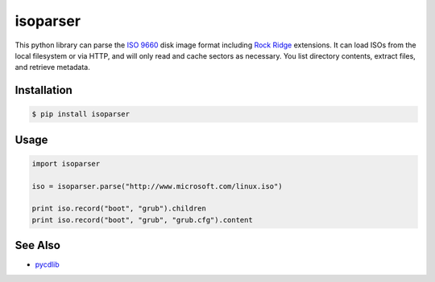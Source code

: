 isoparser
=========

This python library can parse the `ISO 9660`_ disk image format including
`Rock Ridge`_ extensions. It can load ISOs from the local filesystem or via
HTTP, and will only read and cache sectors as necessary. You list directory
contents, extract files, and retrieve metadata.

Installation
------------

.. code-block:: console

    $ pip install isoparser

Usage
-----

.. code-block:: python

    import isoparser

    iso = isoparser.parse("http://www.microsoft.com/linux.iso")

    print iso.record("boot", "grub").children
    print iso.record("boot", "grub", "grub.cfg").content

See Also
--------

- pycdlib_

.. _`ISO 9660`: https://en.wikipedia.org/wiki/ISO_9660
.. _`Rock Ridge`: https://en.wikipedia.org/wiki/Rock_Ridge
..  _`pycdlib`: https://github.com/clalancette/pycdlib
